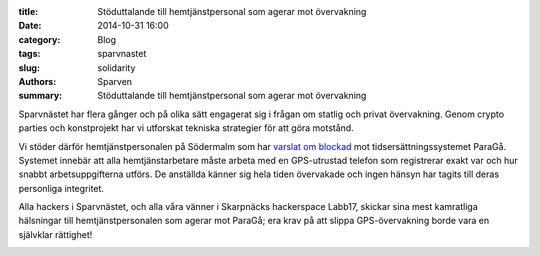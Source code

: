 :title: Stöduttalande till hemtjänstpersonal som agerar mot övervakning
:date: 2014-10-31 16:00
:category: Blog
:tags: sparvnastet
:slug: solidarity
:authors: Sparven
:summary: Stöduttalande till hemtjänstpersonal som agerar mot övervakning

Sparvnästet har flera gånger och på olika sätt engagerat sig i frågan
om statlig och privat övervakning. Genom crypto parties och
konstprojekt har vi utforskat tekniska strategier för att göra
motstånd.

Vi stöder därför hemtjänstpersonalen på Södermalm som har `varslat om
blockad
<https://www.sac.se/Aktuellt/Nyheter/Varsel-om-blockad-mot-%C3%B6vervakning-i-hemtj%C3%A4nsten>`_
mot tidsersättningssystemet ParaGå. Systemet innebär att alla
hemtjänstarbetare måste arbeta med en GPS-utrustad telefon som
registrerar exakt var och hur snabbt arbetsuppgifterna utförs. De
anställda känner sig hela tiden övervakade och ingen hänsyn har tagits
till deras personliga integritet.

Alla hackers i Sparvnästet, och alla våra vänner i Skarpnäcks
hackerspace Labb17, skickar sina mest kamratliga hälsningar till
hemtjänstpersonalen som agerar mot ParaGå; era krav på att slippa
GPS-övervakning borde vara en självklar rättighet!

.. image:: images/solidarity.png
   :alt: joint hands
   :align: center
